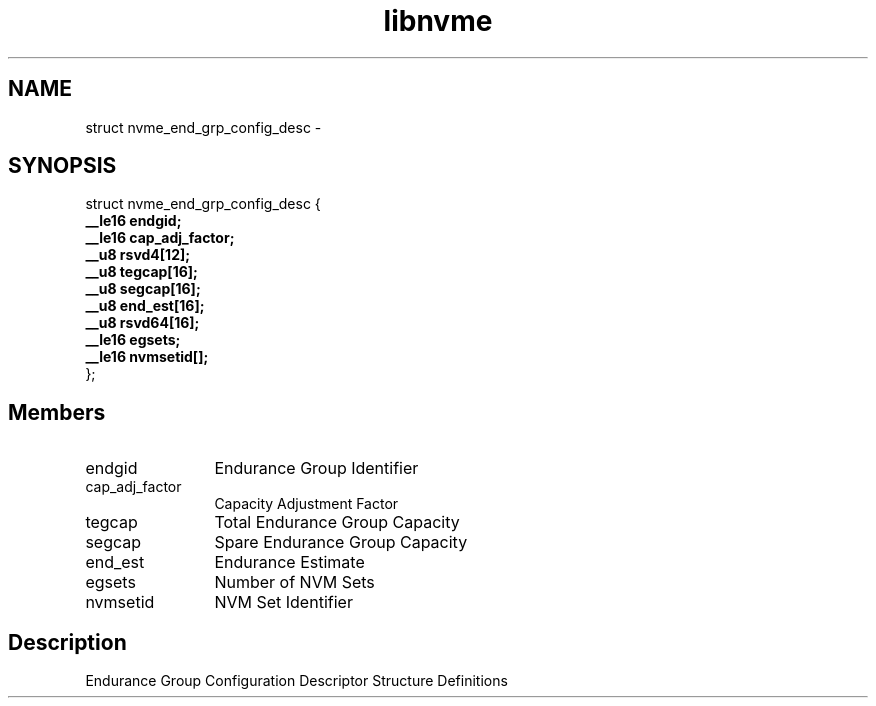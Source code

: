 .TH "libnvme" 9 "struct nvme_end_grp_config_desc" "February 2022" "API Manual" LINUX
.SH NAME
struct nvme_end_grp_config_desc \- 
.SH SYNOPSIS
struct nvme_end_grp_config_desc {
.br
.BI "    __le16 endgid;"
.br
.BI "    __le16 cap_adj_factor;"
.br
.BI "    __u8 rsvd4[12];"
.br
.BI "    __u8 tegcap[16];"
.br
.BI "    __u8 segcap[16];"
.br
.BI "    __u8 end_est[16];"
.br
.BI "    __u8 rsvd64[16];"
.br
.BI "    __le16 egsets;"
.br
.BI "    __le16 nvmsetid[];"
.br
.BI "
};
.br

.SH Members
.IP "endgid" 12
Endurance Group Identifier
.IP "cap_adj_factor" 12
Capacity Adjustment Factor
.IP "tegcap" 12
Total Endurance Group Capacity
.IP "segcap" 12
Spare Endurance Group Capacity
.IP "end_est" 12
Endurance Estimate
.IP "egsets" 12
Number of NVM Sets
.IP "nvmsetid" 12
NVM Set Identifier
.SH "Description"
Endurance Group Configuration Descriptor
Structure Definitions

